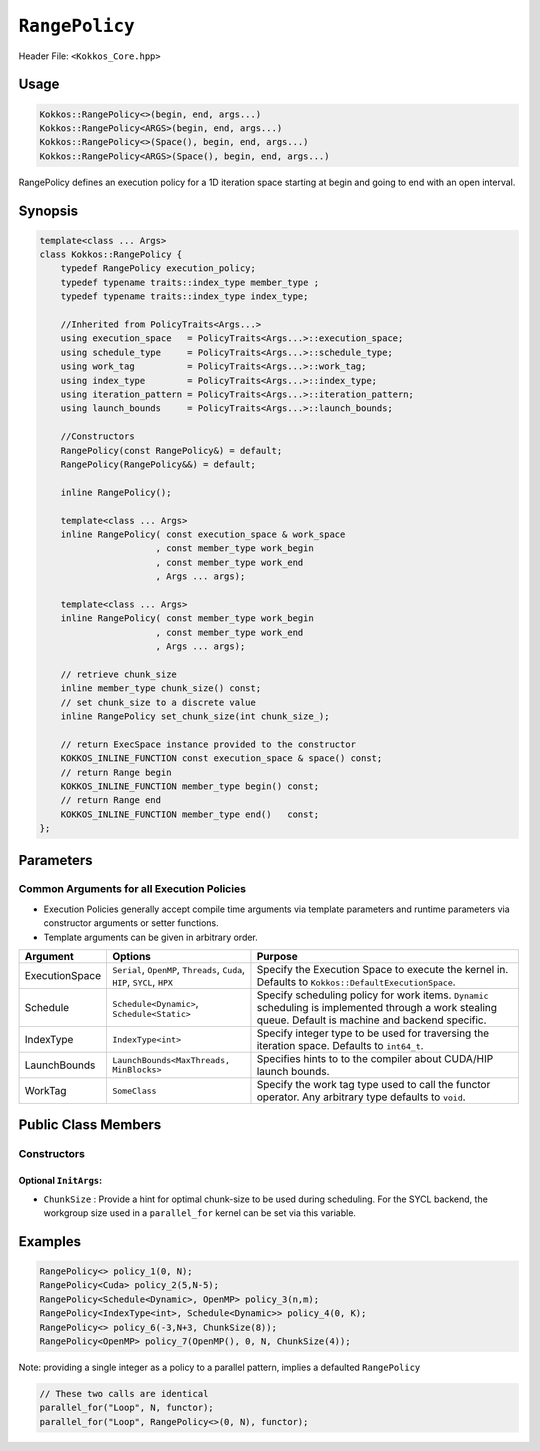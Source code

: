 ``RangePolicy``
===============

.. role::cppkokkos(code)
    :language: cppkokkos

Header File: ``<Kokkos_Core.hpp>``

Usage
-----

.. code-block:: cpp

    Kokkos::RangePolicy<>(begin, end, args...)
    Kokkos::RangePolicy<ARGS>(begin, end, args...)
    Kokkos::RangePolicy<>(Space(), begin, end, args...)
    Kokkos::RangePolicy<ARGS>(Space(), begin, end, args...)

RangePolicy defines an execution policy for a 1D iteration space starting at begin and going to end with an open interval.

Synopsis
--------

.. code-block:: cpp

    template<class ... Args>
    class Kokkos::RangePolicy {
        typedef RangePolicy execution_policy;
        typedef typename traits::index_type member_type ;
        typedef typename traits::index_type index_type;

        //Inherited from PolicyTraits<Args...>
        using execution_space   = PolicyTraits<Args...>::execution_space;
        using schedule_type     = PolicyTraits<Args...>::schedule_type;
        using work_tag          = PolicyTraits<Args...>::work_tag;
        using index_type        = PolicyTraits<Args...>::index_type;
        using iteration_pattern = PolicyTraits<Args...>::iteration_pattern;
        using launch_bounds     = PolicyTraits<Args...>::launch_bounds;

        //Constructors
        RangePolicy(const RangePolicy&) = default;
        RangePolicy(RangePolicy&&) = default;

        inline RangePolicy();

        template<class ... Args>
        inline RangePolicy( const execution_space & work_space
                          , const member_type work_begin
                          , const member_type work_end
                          , Args ... args);

        template<class ... Args>
        inline RangePolicy( const member_type work_begin
                          , const member_type work_end
                          , Args ... args);

        // retrieve chunk_size
        inline member_type chunk_size() const;
        // set chunk_size to a discrete value
        inline RangePolicy set_chunk_size(int chunk_size_);

        // return ExecSpace instance provided to the constructor
        KOKKOS_INLINE_FUNCTION const execution_space & space() const;
        // return Range begin
        KOKKOS_INLINE_FUNCTION member_type begin() const;
        // return Range end
        KOKKOS_INLINE_FUNCTION member_type end()   const;
    };

Parameters
----------

Common Arguments for all Execution Policies
~~~~~~~~~~~~~~~~~~~~~~~~~~~~~~~~~~~~~~~~~~~

* Execution Policies generally accept compile time arguments via template parameters and runtime parameters via constructor arguments or setter functions.

* Template arguments can be given in arbitrary order.

+-------------------+---------------------------------------------------------------------------+---------------------------------------------------------------------------------------------------------------------------------------------------------+
| Argument          | Options                                                                   | Purpose                                                                                                                                                 |
+===================+===========================================================================+=========================================================================================================================================================+
| ExecutionSpace    | ``Serial``, ``OpenMP``, ``Threads``, ``Cuda``, ``HIP``, ``SYCL``, ``HPX`` | Specify the Execution Space to execute the kernel in. Defaults to ``Kokkos::DefaultExecutionSpace``.                                                    |
+-------------------+---------------------------------------------------------------------------+---------------------------------------------------------------------------------------------------------------------------------------------------------+
| Schedule          | ``Schedule<Dynamic>``, ``Schedule<Static>``                               | Specify scheduling policy for work items. ``Dynamic`` scheduling is implemented through a work stealing queue. Default is machine and backend specific. |
+-------------------+---------------------------------------------------------------------------+---------------------------------------------------------------------------------------------------------------------------------------------------------+
| IndexType         | ``IndexType<int>``                                                        | Specify integer type to be used for traversing the iteration space. Defaults to ``int64_t``.                                                            |
+-------------------+---------------------------------------------------------------------------+---------------------------------------------------------------------------------------------------------------------------------------------------------+
| LaunchBounds      | ``LaunchBounds<MaxThreads, MinBlocks>``                                   | Specifies hints to to the compiler about CUDA/HIP launch bounds.                                                                                        |
+-------------------+---------------------------------------------------------------------------+---------------------------------------------------------------------------------------------------------------------------------------------------------+
| WorkTag           | ``SomeClass``                                                             | Specify the work tag type used to call the functor operator. Any arbitrary type defaults to ``void``.                                                   |
+-------------------+---------------------------------------------------------------------------+---------------------------------------------------------------------------------------------------------------------------------------------------------+

Public Class Members
--------------------

Constructors
~~~~~~~~~~~~

.. cppkokkos:function:: RangePolicy()

   Default Constructor uninitialized policy.

.. cppkokkos:function:: template<class ... InitArgs> RangePolicy(const int64_t& begin, const int64_t& end, const InitArgs ... init_args)

   Provide a start and end index as well as optional arguments to control certain behavior (see below).

.. cppkokkos:function:: template<class ... InitArgs> RangePolicy(const ExecutionSpace& space, const int64_t& begin, const int64_t& end, const InitArgs ... init_args)

   Provide a start and end index and an ``ExecutionSpace`` instance to use as the execution resource, as well as optional arguments to control certain behavior (see below).

Optional ``InitArgs``:
^^^^^^^^^^^^^^^^^^^^^^

* ``ChunkSize`` : Provide a hint for optimal chunk-size to be used during scheduling. For the SYCL backend, the workgroup size used in a ``parallel_for`` kernel can be set via this variable.

Examples
--------

.. code-block:: cpp

    RangePolicy<> policy_1(0, N);
    RangePolicy<Cuda> policy_2(5,N-5);
    RangePolicy<Schedule<Dynamic>, OpenMP> policy_3(n,m);
    RangePolicy<IndexType<int>, Schedule<Dynamic>> policy_4(0, K);
    RangePolicy<> policy_6(-3,N+3, ChunkSize(8));
    RangePolicy<OpenMP> policy_7(OpenMP(), 0, N, ChunkSize(4));

Note: providing a single integer as a policy to a parallel pattern, implies a defaulted ``RangePolicy``

.. code-block:: cpp

    // These two calls are identical
    parallel_for("Loop", N, functor);
    parallel_for("Loop", RangePolicy<>(0, N), functor);
